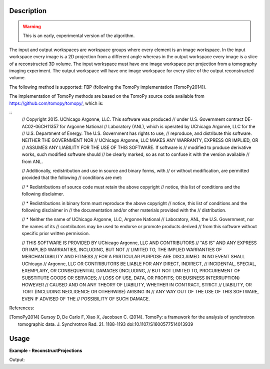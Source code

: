 
.. algorithm::

.. summary::

.. alias::

.. properties::

Description
-----------

.. warning:: This is an early, experimental version of the algorithm.

The input and output workspaces are workspace groups where every
element is an image workspace. In the input workspace every image is a
2D projection from a different angle whereas in the output workspace
every image is a slice of a reconstructed 3D volume.  The input
workspace must have one image workspace per projection from a
tomography imaging experiment. The output workspace will have one
image workspace for every slice of the output reconstructed volume.

The following method is supported: FBP (following the TomoPy
implementation [TomoPy2014]).

The implementation of TomoPy methods are based on the TomoPy source
code available from https://github.com/tomopy/tomopy/, which is:

::
   // Copyright 2015. UChicago Argonne, LLC. This software was produced
   // under U.S. Government contract DE-AC02-06CH11357 for Argonne National
   // Laboratory (ANL), which is operated by UChicago Argonne, LLC for the
   // U.S. Department of Energy. The U.S. Government has rights to use,
   // reproduce, and distribute this software.  NEITHER THE GOVERNMENT NOR
   // UChicago Argonne, LLC MAKES ANY WARRANTY, EXPRESS OR IMPLIED, OR
   // ASSUMES ANY LIABILITY FOR THE USE OF THIS SOFTWARE.  If software is
   // modified to produce derivative works, such modified software should
   // be clearly marked, so as not to confuse it with the version available
   // from ANL.

   // Additionally, redistribution and use in source and binary forms, with
   // or without modification, are permitted provided that the following
   // conditions are met:

   //     * Redistributions of source code must retain the above copyright
   //       notice, this list of conditions and the following disclaimer.

   //     * Redistributions in binary form must reproduce the above copyright
   //       notice, this list of conditions and the following disclaimer in
   //       the documentation and/or other materials provided with the
   //       distribution.

   //     * Neither the name of UChicago Argonne, LLC, Argonne National
   //       Laboratory, ANL, the U.S. Government, nor the names of its
   //       contributors may be used to endorse or promote products derived
   //       from this software without specific prior written permission.

   // THIS SOFTWARE IS PROVIDED BY UChicago Argonne, LLC AND CONTRIBUTORS
   // "AS IS" AND ANY EXPRESS OR IMPLIED WARRANTIES, INCLUDING, BUT NOT
   // LIMITED TO, THE IMPLIED WARRANTIES OF MERCHANTABILITY AND FITNESS
   // FOR A PARTICULAR PURPOSE ARE DISCLAIMED. IN NO EVENT SHALL UChicago
   // Argonne, LLC OR CONTRIBUTORS BE LIABLE FOR ANY DIRECT, INDIRECT,
   // INCIDENTAL, SPECIAL, EXEMPLARY, OR CONSEQUENTIAL DAMAGES (INCLUDING,
   // BUT NOT LIMITED TO, PROCUREMENT OF SUBSTITUTE GOODS OR SERVICES;
   // LOSS OF USE, DATA, OR PROFITS; OR BUSINESS INTERRUPTION) HOWEVER
   // CAUSED AND ON ANY THEORY OF LIABILITY, WHETHER IN CONTRACT, STRICT
   // LIABILITY, OR TORT (INCLUDING NEGLIGENCE OR OTHERWISE) ARISING IN
   // ANY WAY OUT OF THE USE OF THIS SOFTWARE, EVEN IF ADVISED OF THE
   // POSSIBILITY OF SUCH DAMAGE.

References:

.. [TomoPy2014] Gursoy D, De Carlo F, Xiao X,
  Jacobsen C. (2014). TomoPy: a framework for the analysis of
  synchrotron tomographic data. J. Synchrotron Rad. 21. 1188-1193
  doi:10.1107/S1600577514013939


Usage
-----

**Example - ReconstructProjections**

.. testcode:: ReconstructProjections

   # Note: you would load FITS images like this:
   # wsg = LoadFITS(Filename='FITS_small_01.fits', LoadAsRectImg=1, OutputWorkspace='projections')
   wsg_name = 'projections'
   # Produce 16 projections with 32x32 pixels
   projections = []
   unit_label=UnitFactory.create('Label')
   unit_label.setLabel('width','cm')
   for proj in range(0, 8):
              wks_name = 'wks_proj_' + str(proj)
              wks = CreateSampleWorkspace(NumBanks=32, BankPixelWidth=1, XMin=0, XMax=32, BinWidth=1, OutputWorkspace=wks_name)
              wks.getAxis(0).setUnit('Label')
              projections.append(wks)
   wsg_proj = GroupWorkspaces(projections, OutputWorkspace=wsg_name)
   wsg_reconstructed = ImggTomographicReconstruction(InputWorkspace=wsg_proj, CenterOfRotation=15)
   rows = wsg_reconstructed.getItem(0).getNumberHistograms()
   columns = wsg_reconstructed.getItem(0).blocksize()
   print ("The output reconstruction has {0} slices of {1} by {2} pixels".
          format(wsg_reconstructed.size(), rows, columns))
   slice_idx = 2
   coord_x = 8
   coord_y = 15
   print ("Value of pixel at coordinate ({0},{1}) in slice {2}: {3:.1f}".
          format(coord_x, coord_y, slice_idx,
              wsg_reconstructed.getItem(2).readY(coord_y)[coord_x]))

.. testcleanup:: ReconstructProjections

   DeleteWorkspace(wsg_name)

Output:

.. testoutput:: ReconstructProjections

   The output reconstruction has 32 slices of 32 by 32 pixels
   Value of pixel at coordinate (8,15) in slice 2: 2.4

.. categories::

.. sourcelink::
